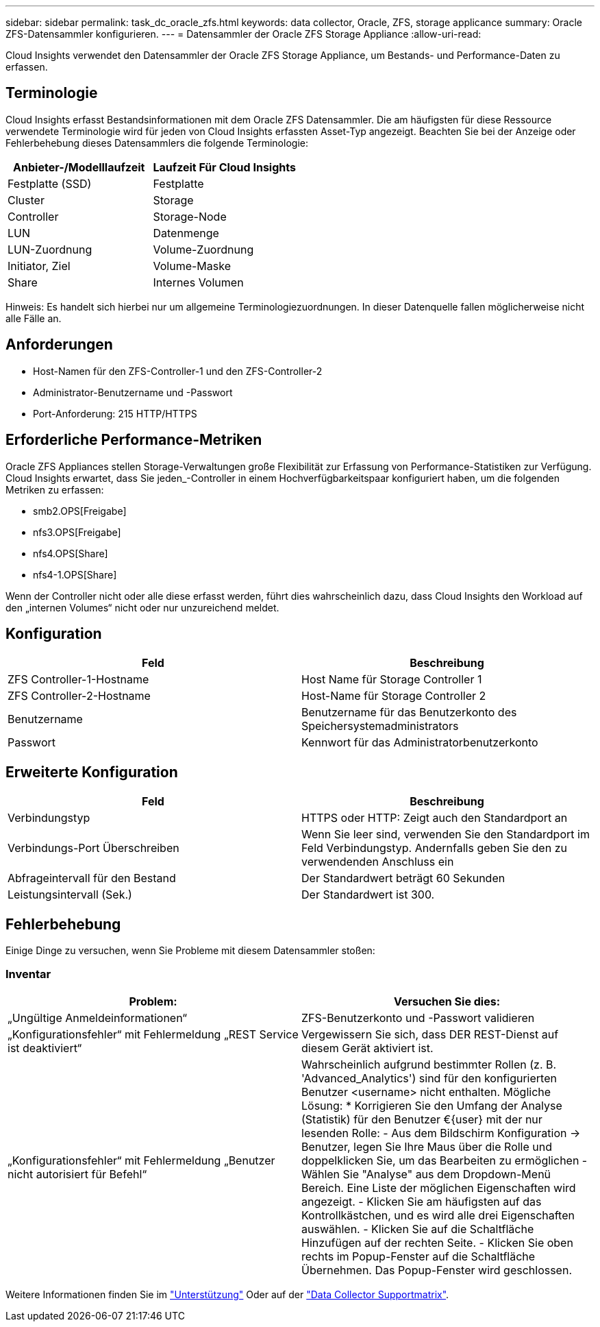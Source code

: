---
sidebar: sidebar 
permalink: task_dc_oracle_zfs.html 
keywords: data collector, Oracle, ZFS, storage applicance 
summary: Oracle ZFS-Datensammler konfigurieren. 
---
= Datensammler der Oracle ZFS Storage Appliance
:allow-uri-read: 


[role="lead"]
Cloud Insights verwendet den Datensammler der Oracle ZFS Storage Appliance, um Bestands- und Performance-Daten zu erfassen.



== Terminologie

Cloud Insights erfasst Bestandsinformationen mit dem Oracle ZFS Datensammler. Die am häufigsten für diese Ressource verwendete Terminologie wird für jeden von Cloud Insights erfassten Asset-Typ angezeigt. Beachten Sie bei der Anzeige oder Fehlerbehebung dieses Datensammlers die folgende Terminologie:

[cols="2*"]
|===
| Anbieter-/Modelllaufzeit | Laufzeit Für Cloud Insights 


| Festplatte (SSD) | Festplatte 


| Cluster | Storage 


| Controller | Storage-Node 


| LUN | Datenmenge 


| LUN-Zuordnung | Volume-Zuordnung 


| Initiator, Ziel | Volume-Maske 


| Share | Internes Volumen 
|===
Hinweis: Es handelt sich hierbei nur um allgemeine Terminologiezuordnungen. In dieser Datenquelle fallen möglicherweise nicht alle Fälle an.



== Anforderungen

* Host-Namen für den ZFS-Controller-1 und den ZFS-Controller-2
* Administrator-Benutzername und -Passwort
* Port-Anforderung: 215 HTTP/HTTPS




== Erforderliche Performance-Metriken

Oracle ZFS Appliances stellen Storage-Verwaltungen große Flexibilität zur Erfassung von Performance-Statistiken zur Verfügung. Cloud Insights erwartet, dass Sie jeden_-Controller in einem Hochverfügbarkeitspaar konfiguriert haben, um die folgenden Metriken zu erfassen:

* smb2.OPS[Freigabe]
* nfs3.OPS[Freigabe]
* nfs4.OPS[Share]
* nfs4-1.OPS[Share]


Wenn der Controller nicht oder alle diese erfasst werden, führt dies wahrscheinlich dazu, dass Cloud Insights den Workload auf den „internen Volumes“ nicht oder nur unzureichend meldet.



== Konfiguration

[cols="2*"]
|===
| Feld | Beschreibung 


| ZFS Controller-1-Hostname | Host Name für Storage Controller 1 


| ZFS Controller-2-Hostname | Host-Name für Storage Controller 2 


| Benutzername | Benutzername für das Benutzerkonto des Speichersystemadministrators 


| Passwort | Kennwort für das Administratorbenutzerkonto 
|===


== Erweiterte Konfiguration

[cols="2*"]
|===
| Feld | Beschreibung 


| Verbindungstyp | HTTPS oder HTTP: Zeigt auch den Standardport an 


| Verbindungs-Port Überschreiben | Wenn Sie leer sind, verwenden Sie den Standardport im Feld Verbindungstyp. Andernfalls geben Sie den zu verwendenden Anschluss ein 


| Abfrageintervall für den Bestand | Der Standardwert beträgt 60 Sekunden 


| Leistungsintervall (Sek.) | Der Standardwert ist 300. 
|===


== Fehlerbehebung

Einige Dinge zu versuchen, wenn Sie Probleme mit diesem Datensammler stoßen:



=== Inventar

[cols="2*"]
|===
| Problem: | Versuchen Sie dies: 


| „Ungültige Anmeldeinformationen“ | ZFS-Benutzerkonto und -Passwort validieren 


| „Konfigurationsfehler“ mit Fehlermeldung „REST Service ist deaktiviert“ | Vergewissern Sie sich, dass DER REST-Dienst auf diesem Gerät aktiviert ist. 


| „Konfigurationsfehler“ mit Fehlermeldung „Benutzer nicht autorisiert für Befehl“ | Wahrscheinlich aufgrund bestimmter Rollen (z. B. 'Advanced_Analytics') sind für den konfigurierten Benutzer <username> nicht enthalten. Mögliche Lösung: * Korrigieren Sie den Umfang der Analyse (Statistik) für den Benutzer €{user} mit der nur lesenden Rolle: - Aus dem Bildschirm Konfiguration -> Benutzer, legen Sie Ihre Maus über die Rolle und doppelklicken Sie, um das Bearbeiten zu ermöglichen - Wählen Sie "Analyse" aus dem Dropdown-Menü Bereich. Eine Liste der möglichen Eigenschaften wird angezeigt. - Klicken Sie am häufigsten auf das Kontrollkästchen, und es wird alle drei Eigenschaften auswählen. - Klicken Sie auf die Schaltfläche Hinzufügen auf der rechten Seite. - Klicken Sie oben rechts im Popup-Fenster auf die Schaltfläche Übernehmen. Das Popup-Fenster wird geschlossen. 
|===
Weitere Informationen finden Sie im link:concept_requesting_support.html["Unterstützung"] Oder auf der link:https://docs.netapp.com/us-en/cloudinsights/CloudInsightsDataCollectorSupportMatrix.pdf["Data Collector Supportmatrix"].
